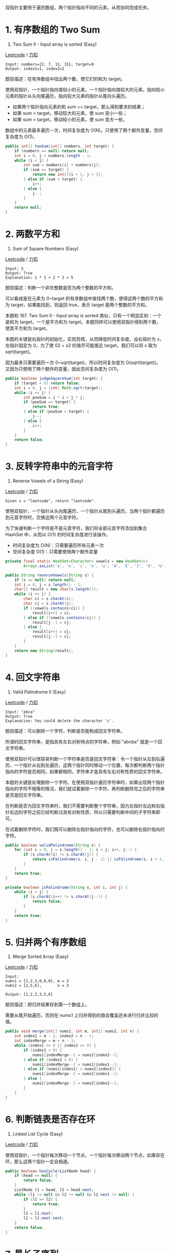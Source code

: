 双指针主要用于遍历数组，两个指针指向不同的元素，从而协同完成任务。

* 1. 有序数组的 Two Sum
  :PROPERTIES:
  :CUSTOM_ID: 有序数组的-two-sum
  :END:

167. Two Sum II - Input array is sorted (Easy)

[[https://leetcode.com/problems/two-sum-ii-input-array-is-sorted/description/][Leetcode]]
/
[[https://leetcode-cn.com/problems/two-sum-ii-input-array-is-sorted/description/][力扣]]

#+BEGIN_EXAMPLE
  Input: numbers={2, 7, 11, 15}, target=9
  Output: index1=1, index2=2
#+END_EXAMPLE

题目描述：在有序数组中找出两个数，使它们的和为 target。

使用双指针，一个指针指向值较小的元素，一个指针指向值较大的元素。指向较小元素的指针从头向尾遍历，指向较大元素的指针从尾向头遍历。

- 如果两个指针指向元素的和 sum == target，那么得到要求的结果；
- 如果 sum > target，移动较大的元素，使 sum 变小一些；
- 如果 sum < target，移动较小的元素，使 sum 变大一些。

数组中的元素最多遍历一次，时间复杂度为
O(N)。只使用了两个额外变量，空间复杂度为 O(1)。

#+BEGIN_SRC java
  public int[] twoSum(int[] numbers, int target) {
      if (numbers == null) return null;
      int i = 0, j = numbers.length - 1;
      while (i < j) {
          int sum = numbers[i] + numbers[j];
          if (sum == target) {
              return new int[]{i + 1, j + 1};
          } else if (sum < target) {
              i++;
          } else {
              j--;
          }
      }
      return null;
  }
#+END_SRC

* 2. 两数平方和
  :PROPERTIES:
  :CUSTOM_ID: 两数平方和
  :END:

633. Sum of Square Numbers (Easy)

[[https://leetcode.com/problems/sum-of-square-numbers/description/][Leetcode]]
/
[[https://leetcode-cn.com/problems/sum-of-square-numbers/description/][力扣]]

#+BEGIN_EXAMPLE
  Input: 5
  Output: True
  Explanation: 1 * 1 + 2 * 2 = 5
#+END_EXAMPLE

题目描述：判断一个非负整数是否为两个整数的平方和。

可以看成是在元素为 0~target
的有序数组中查找两个数，使得这两个数的平方和为
target，如果能找到，则返回 true，表示 target 是两个整数的平方和。

本题和 167. Two Sum II - Input array is sorted
类似，只有一个明显区别：一个是和为 target，一个是平方和为
target。本题同样可以使用双指针得到两个数，使其平方和为 target。

本题的关键是右指针的初始化，实现剪枝，从而降低时间复杂度。设右指针为
x，左指针固定为 0，为了使 02 + x2 的值尽可能接近 target，我们可以将 x
取为 sqrt(target)。

因为最多只需要遍历一次 0~sqrt(target)，所以时间复杂度为
O(sqrt(target))。又因为只使用了两个额外的变量，因此空间复杂度为 O(1)。

#+BEGIN_SRC java
   public boolean judgeSquareSum(int target) {
       if (target < 0) return false;
       int i = 0, j = (int) Math.sqrt(target);
       while (i <= j) {
           int powSum = i * i + j * j;
           if (powSum == target) {
               return true;
           } else if (powSum > target) {
               j--;
           } else {
               i++;
           }
       }
       return false;
   }
#+END_SRC

* 3. 反转字符串中的元音字符
  :PROPERTIES:
  :CUSTOM_ID: 反转字符串中的元音字符
  :END:

345. Reverse Vowels of a String (Easy)

[[https://leetcode.com/problems/reverse-vowels-of-a-string/description/][Leetcode]]
/
[[https://leetcode-cn.com/problems/reverse-vowels-of-a-string/description/][力扣]]

#+BEGIN_EXAMPLE
  Given s = "leetcode", return "leotcede".
#+END_EXAMPLE

使用双指针，一个指针从头向尾遍历，一个指针从尾到头遍历，当两个指针都遍历到元音字符时，交换这两个元音字符。

为了快速判断一个字符是不是元音字符，我们将全部元音字符添加到集合 HashSet
中，从而以 O(1) 的时间复杂度进行该操作。

- 时间复杂度为 O(N)：只需要遍历所有元素一次
- 空间复杂度 O(1)：只需要使用两个额外变量

#+BEGIN_SRC java
  private final static HashSet<Character> vowels = new HashSet<>(
          Arrays.asList('a', 'e', 'i', 'o', 'u', 'A', 'E', 'I', 'O', 'U'));

  public String reverseVowels(String s) {
      if (s == null) return null;
      int i = 0, j = s.length() - 1;
      char[] result = new char[s.length()];
      while (i <= j) {
          char ci = s.charAt(i);
          char cj = s.charAt(j);
          if (!vowels.contains(ci)) {
              result[i++] = ci;
          } else if (!vowels.contains(cj)) {
              result[j--] = cj;
          } else {
              result[i++] = cj;
              result[j--] = ci;
          }
      }
      return new String(result);
  }
#+END_SRC

* 4. 回文字符串
  :PROPERTIES:
  :CUSTOM_ID: 回文字符串
  :END:

680. Valid Palindrome II (Easy)

[[https://leetcode.com/problems/valid-palindrome-ii/description/][Leetcode]]
/
[[https://leetcode-cn.com/problems/valid-palindrome-ii/description/][力扣]]

#+BEGIN_EXAMPLE
  Input: "abca"
  Output: True
  Explanation: You could delete the character 'c'.
#+END_EXAMPLE

题目描述：可以删除一个字符，判断是否能构成回文字符串。

所谓的回文字符串，是指具有左右对称特点的字符串，例如 "abcba"
就是一个回文字符串。

使用双指针可以很容易判断一个字符串是否是回文字符串：令一个指针从左到右遍历，一个指针从右到左遍历，这两个指针同时移动一个位置，每次都判断两个指针指向的字符是否相同，如果都相同，字符串才是具有左右对称性质的回文字符串。

本题的关键是处理删除一个字符。在使用双指针遍历字符串时，如果出现两个指针指向的字符不相等的情况，我们就试着删除一个字符，再判断删除完之后的字符串是否是回文字符串。

在判断是否为回文字符串时，我们不需要判断整个字符串，因为左指针左边和右指针右边的字符之前已经判断过具有对称性质，所以只需要判断中间的子字符串即可。

在试着删除字符时，我们既可以删除左指针指向的字符，也可以删除右指针指向的字符。

#+BEGIN_SRC java
  public boolean validPalindrome(String s) {
      for (int i = 0, j = s.length() - 1; i < j; i++, j--) {
          if (s.charAt(i) != s.charAt(j)) {
              return isPalindrome(s, i, j - 1) || isPalindrome(s, i + 1, j);
          }
      }
      return true;
  }

  private boolean isPalindrome(String s, int i, int j) {
      while (i < j) {
          if (s.charAt(i++) != s.charAt(j--)) {
              return false;
          }
      }
      return true;
  }
#+END_SRC

* 5. 归并两个有序数组
  :PROPERTIES:
  :CUSTOM_ID: 归并两个有序数组
  :END:

88. Merge Sorted Array (Easy)

[[https://leetcode.com/problems/merge-sorted-array/description/][Leetcode]]
/
[[https://leetcode-cn.com/problems/merge-sorted-array/description/][力扣]]

#+BEGIN_EXAMPLE
  Input:
  nums1 = [1,2,3,0,0,0], m = 3
  nums2 = [2,5,6],       n = 3

  Output: [1,2,2,3,5,6]
#+END_EXAMPLE

题目描述：把归并结果存到第一个数组上。

需要从尾开始遍历，否则在 nums1
上归并得到的值会覆盖还未进行归并比较的值。

#+BEGIN_SRC java
  public void merge(int[] nums1, int m, int[] nums2, int n) {
      int index1 = m - 1, index2 = n - 1;
      int indexMerge = m + n - 1;
      while (index1 >= 0 || index2 >= 0) {
          if (index1 < 0) {
              nums1[indexMerge--] = nums2[index2--];
          } else if (index2 < 0) {
              nums1[indexMerge--] = nums1[index1--];
          } else if (nums1[index1] > nums2[index2]) {
              nums1[indexMerge--] = nums1[index1--];
          } else {
              nums1[indexMerge--] = nums2[index2--];
          }
      }
  }
#+END_SRC

* 6. 判断链表是否存在环
  :PROPERTIES:
  :CUSTOM_ID: 判断链表是否存在环
  :END:

141. Linked List Cycle (Easy)

[[https://leetcode.com/problems/linked-list-cycle/description/][Leetcode]]
/
[[https://leetcode-cn.com/problems/linked-list-cycle/description/][力扣]]

使用双指针，一个指针每次移动一个节点，一个指针每次移动两个节点，如果存在环，那么这两个指针一定会相遇。

#+BEGIN_SRC java
  public boolean hasCycle(ListNode head) {
      if (head == null) {
          return false;
      }
      ListNode l1 = head, l2 = head.next;
      while (l1 != null && l2 != null && l2.next != null) {
          if (l1 == l2) {
              return true;
          }
          l1 = l1.next;
          l2 = l2.next.next;
      }
      return false;
  }
#+END_SRC

* 7. 最长子序列
  :PROPERTIES:
  :CUSTOM_ID: 最长子序列
  :END:

524. Longest Word in Dictionary through Deleting (Medium)

[[https://leetcode.com/problems/longest-word-in-dictionary-through-deleting/description/][Leetcode]]
/
[[https://leetcode-cn.com/problems/longest-word-in-dictionary-through-deleting/description/][力扣]]

#+BEGIN_EXAMPLE
  Input:
  s = "abpcplea", d = ["ale","apple","monkey","plea"]

  Output:
  "apple"
#+END_EXAMPLE

题目描述：删除 s 中的一些字符，使得它构成字符串列表 d
中的一个字符串，找出能构成的最长字符串。如果有多个相同长度的结果，返回字典序的最小字符串。

通过删除字符串 s 中的一个字符能得到字符串 t，可以认为 t 是 s
的子序列，我们可以使用双指针来判断一个字符串是否为另一个字符串的子序列。

#+BEGIN_SRC java
  public String findLongestWord(String s, List<String> d) {
      String longestWord = "";
      for (String target : d) {
          int l1 = longestWord.length(), l2 = target.length();
          if (l1 > l2 || (l1 == l2 && longestWord.compareTo(target) < 0)) {
              continue;
          }
          if (isSubstr(s, target)) {
              longestWord = target;
          }
      }
      return longestWord;
  }

  private boolean isSubstr(String s, String target) {
      int i = 0, j = 0;
      while (i < s.length() && j < target.length()) {
          if (s.charAt(i) == target.charAt(j)) {
              j++;
          }
          i++;
      }
      return j == target.length();
  }
#+END_SRC


